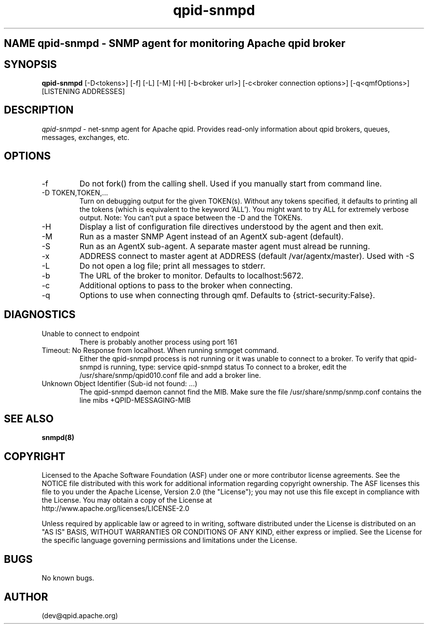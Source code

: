 .\" Manpage for qpid-snmpd.
.\" Contact eallen@redhat.com to correct errors or typos.
.TH qpid-snmpd 8
.SH NAME qpid-snmpd \- SNMP agent for monitoring Apache qpid broker
.SH SYNOPSIS
.B qpid-snmpd 
[-D<tokens>] [-f] [-L] [-M] [-H] [-b<broker url>]
[-c<broker connection options>] [-q<qmfOptions>] [LISTENING ADDRESSES]
.SH DESCRIPTION 
\fIqpid-snmpd\fP - net-snmp agent for Apache qpid. Provides read-only   
information about qpid brokers, queues, messages, exchanges, etc.
.SH OPTIONS
.IP -f
Do not fork() from the calling shell. Used if you manually start from command line.
.IP "-D TOKEN,TOKEN,..."
Turn on debugging output for the given TOKEN(s). Without any tokens specified, it defaults to printing all the tokens (which is equivalent to the keyword 'ALL'). You might want to try ALL for extremely verbose output. Note: You can't put a space between the -D and the TOKENs.
.IP -H
Display a list of configuration file directives understood by the agent and then exit.
.IP -M
Run as a master SNMP Agent instead of an AgentX sub-agent (default).
.IP -S
Run as an AgentX sub-agent. A separate master agent must alread be running.
.IP -x
ADDRESS	connect to master agent at ADDRESS (default /var/agentx/master). 
Used with -S
.IP -L
Do not open a log file; print all messages to stderr.
.IP -b
The URL of the broker to monitor. Defaults to localhost:5672.
.IP -c
Additional options to pass to the broker when connecting.
.IP -q
Options to use when connecting through qmf. Defaults to {strict-security:False}.
.SH DIAGNOSTICS
.IP "Unable to connect to endpoint"
There is probably another process using port 161
.IP "Timeout: No Response from localhost. When running snmpget command."
Either the qpid-snmpd process is not running or it was unable to connect to a broker.
To verify that qpid-snmpd is running, type: 
service qpid-snmpd status
To connect to a broker, edit the /usr/share/snmp/qpid010.conf file and add a broker line.
.IP "Unknown Object Identifier (Sub-id not found: ...)"
The qpid-snmpd daemon cannot find the MIB. Make sure the file /usr/share/snmp/snmp.conf contains the line 
mibs +QPID-MESSAGING-MIB
.SH SEE ALSO
.BR snmpd(8)
.SH COPYRIGHT 
Licensed to the Apache Software Foundation (ASF) under one
or more contributor license agreements.  See the NOTICE file
distributed with this work for additional information
regarding copyright ownership.  The ASF licenses this file
to you under the Apache License, Version 2.0 (the
"License"); you may not use this file except in compliance
with the License.  You may obtain a copy of the License at
  http://www.apache.org/licenses/LICENSE-2.0
.PP
Unless required by applicable law or agreed to in writing,
software distributed under the License is distributed on an
"AS IS" BASIS, WITHOUT WARRANTIES OR CONDITIONS OF ANY
KIND, either express or implied.  See the License for the
specific language governing permissions and limitations
under the License.
.SH BUGS
No known bugs.
.SH AUTHOR
(dev@qpid.apache.org)
